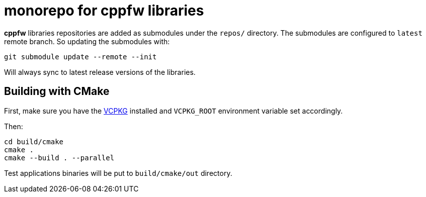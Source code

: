 = monorepo for cppfw libraries

**cppfw** libraries repositories are added as submodules under the `repos/` directory.
The submodules are configured to `latest` remote branch. So updating the submodules with:
```
git submodule update --remote --init
```
Will always sync to latest release versions of the libraries.

== Building with CMake

First, make sure you have the link:https://vcpkg.io[VCPKG] installed and `VCPKG_ROOT` environment variable set accordingly.

Then:
```
cd build/cmake
cmake .
cmake --build . --parallel
```

Test applications binaries will be put to `build/cmake/out` directory.